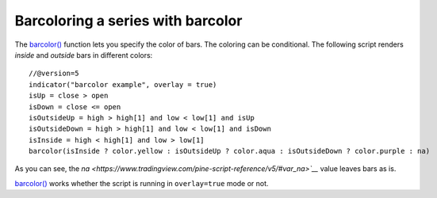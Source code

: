
Barcoloring a series with barcolor
----------------------------------

The `barcolor() <https://www.tradingview.com/pine-script-reference/v5/#fun_barcolor>`__ function lets you specify the color of bars.
The coloring can be conditional. The following script renders *inside* and *outside* bars in different colors::

    //@version=5
    indicator("barcolor example", overlay = true)
    isUp = close > open
    isDown = close <= open
    isOutsideUp = high > high[1] and low < low[1] and isUp
    isOutsideDown = high > high[1] and low < low[1] and isDown
    isInside = high < high[1] and low > low[1]
    barcolor(isInside ? color.yellow : isOutsideUp ? color.aqua : isOutsideDown ? color.purple : na)

.. image:: images/Barcoloring_a_series_barcolor_1.png


As you can see, the `na <https://www.tradingview.com/pine-script-reference/v5/#var_na>`__` value leaves bars as is.

`barcolor() <https://www.tradingview.com/pine-script-reference/v5/#fun_barcolor>`__ works whether the script is running in ``overlay=true`` mode or not.
